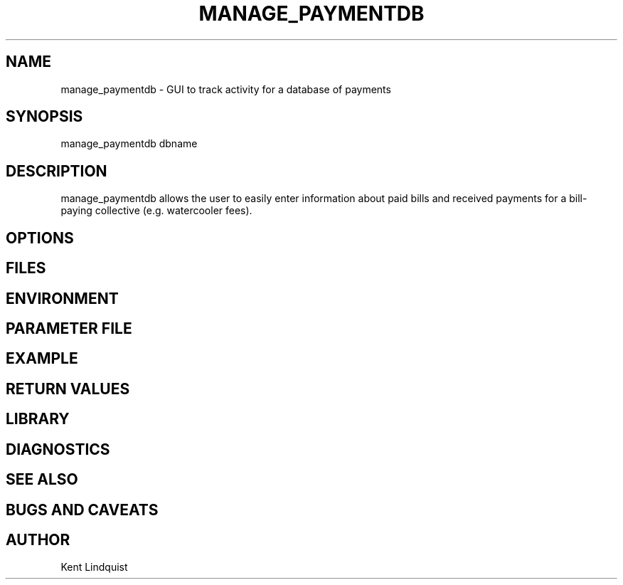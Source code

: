 .TH MANAGE_PAYMENTDB 1 "$Date: 2002-02-11 23:25:22 $"
.SH NAME
manage_paymentdb \- GUI to track activity for a database of payments
.SH SYNOPSIS
.nf
manage_paymentdb dbname
.fi
.SH DESCRIPTION
manage_paymentdb allows the user to easily enter information about 
paid bills and received payments for a bill-paying collective (e.g. 
watercooler fees).
.SH OPTIONS
.SH FILES
.SH ENVIRONMENT
.SH PARAMETER FILE
.SH EXAMPLE
.ft CW
.in 2c
.nf
.fi
.in
.ft R
.SH RETURN VALUES
.SH LIBRARY
.SH DIAGNOSTICS
.SH "SEE ALSO"
.nf
.fi
.SH "BUGS AND CAVEATS"
.SH AUTHOR
Kent Lindquist
.\" $Id: manage_paymentdb.1,v 1.1 2002-02-11 23:25:22 trilby Exp $
